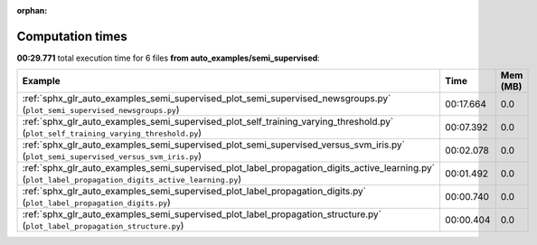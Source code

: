 
:orphan:

.. _sphx_glr_auto_examples_semi_supervised_sg_execution_times:


Computation times
=================
**00:29.771** total execution time for 6 files **from auto_examples/semi_supervised**:

.. container::

  .. raw:: html

    <style scoped>
    <link href="https://cdnjs.cloudflare.com/ajax/libs/twitter-bootstrap/5.3.0/css/bootstrap.min.css" rel="stylesheet" />
    <link href="https://cdn.datatables.net/1.13.6/css/dataTables.bootstrap5.min.css" rel="stylesheet" />
    </style>
    <script src="https://code.jquery.com/jquery-3.7.0.js"></script>
    <script src="https://cdn.datatables.net/1.13.6/js/jquery.dataTables.min.js"></script>
    <script src="https://cdn.datatables.net/1.13.6/js/dataTables.bootstrap5.min.js"></script>
    <script type="text/javascript" class="init">
    $(document).ready( function () {
        $('table.sg-datatable').DataTable({order: [[1, 'desc']]});
    } );
    </script>

  .. list-table::
   :header-rows: 1
   :class: table table-striped sg-datatable

   * - Example
     - Time
     - Mem (MB)
   * - :ref:`sphx_glr_auto_examples_semi_supervised_plot_semi_supervised_newsgroups.py` (``plot_semi_supervised_newsgroups.py``)
     - 00:17.664
     - 0.0
   * - :ref:`sphx_glr_auto_examples_semi_supervised_plot_self_training_varying_threshold.py` (``plot_self_training_varying_threshold.py``)
     - 00:07.392
     - 0.0
   * - :ref:`sphx_glr_auto_examples_semi_supervised_plot_semi_supervised_versus_svm_iris.py` (``plot_semi_supervised_versus_svm_iris.py``)
     - 00:02.078
     - 0.0
   * - :ref:`sphx_glr_auto_examples_semi_supervised_plot_label_propagation_digits_active_learning.py` (``plot_label_propagation_digits_active_learning.py``)
     - 00:01.492
     - 0.0
   * - :ref:`sphx_glr_auto_examples_semi_supervised_plot_label_propagation_digits.py` (``plot_label_propagation_digits.py``)
     - 00:00.740
     - 0.0
   * - :ref:`sphx_glr_auto_examples_semi_supervised_plot_label_propagation_structure.py` (``plot_label_propagation_structure.py``)
     - 00:00.404
     - 0.0
